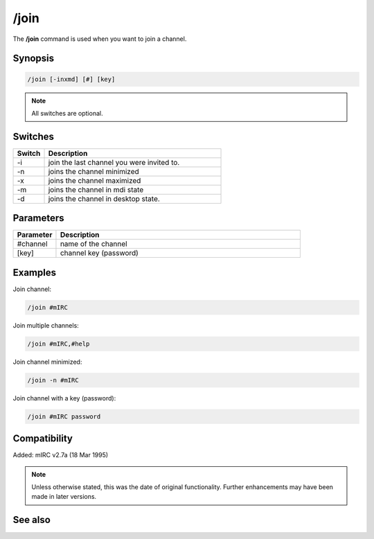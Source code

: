 /join
=====

The **/join** command is used when you want to join a channel.

Synopsis
--------

.. code:: text

    /join [-inxmd] [#] [key]

.. note:: All switches are optional.

Switches
--------

.. list-table::
    :widths: 15 85
    :header-rows: 1

    * - Switch
      - Description
    * - -i
      - join the last channel you were invited to.
    * - -n
      - joins the channel minimized
    * - -x
      - joins the channel maximized
    * - -m
      - joins the channel in mdi state
    * - -d
      - joins the channel in desktop state.

Parameters
----------

.. list-table::
    :widths: 15 85
    :header-rows: 1

    * - Parameter
      - Description
    * - #channel
      - name of the channel
    * - [key]
      - channel key (password)

Examples
---------

Join channel:

.. code:: text

    /join #mIRC

Join multiple channels:

.. code:: text

    /join #mIRC,#help


Join channel minimized:

.. code:: text

    /join -n #mIRC

Join channel with a key (password):


.. code:: text

    /join #mIRC password

Compatibility
-------------

Added: mIRC v2.7a (18 Mar 1995)

.. note:: Unless otherwise stated, this was the date of original functionality. Further enhancements may have been made in later versions.

See also
--------
